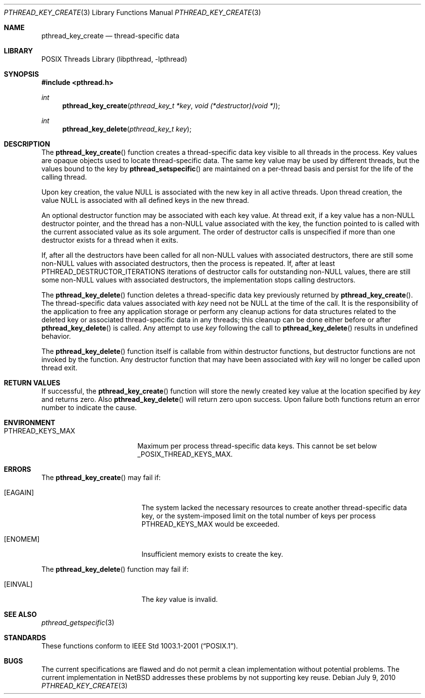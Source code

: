 .\" $NetBSD: pthread_key_create.3,v 1.7 2015/05/29 07:37:31 manu Exp $
.\"
.\" Copyright (c) 2002, 2010 The NetBSD Foundation, Inc.
.\" All rights reserved.
.\" Redistribution and use in source and binary forms, with or without
.\" modification, are permitted provided that the following conditions
.\" are met:
.\" 1. Redistributions of source code must retain the above copyright
.\"    notice, this list of conditions and the following disclaimer.
.\" 2. Redistributions in binary form must reproduce the above copyright
.\"    notice, this list of conditions and the following disclaimer in the
.\"    documentation and/or other materials provided with the distribution.
.\"
.\" THIS SOFTWARE IS PROVIDED BY THE NETBSD FOUNDATION, INC. AND CONTRIBUTORS
.\" ``AS IS'' AND ANY EXPRESS OR IMPLIED WARRANTIES, INCLUDING, BUT NOT LIMITED
.\" TO, THE IMPLIED WARRANTIES OF MERCHANTABILITY AND FITNESS FOR A PARTICULAR
.\" PURPOSE ARE DISCLAIMED.  IN NO EVENT SHALL THE FOUNDATION OR CONTRIBUTORS
.\" BE LIABLE FOR ANY DIRECT, INDIRECT, INCIDENTAL, SPECIAL, EXEMPLARY, OR
.\" CONSEQUENTIAL DAMAGES (INCLUDING, BUT NOT LIMITED TO, PROCUREMENT OF
.\" SUBSTITUTE GOODS OR SERVICES; LOSS OF USE, DATA, OR PROFITS; OR BUSINESS
.\" INTERRUPTION) HOWEVER CAUSED AND ON ANY THEORY OF LIABILITY, WHETHER IN
.\" CONTRACT, STRICT LIABILITY, OR TORT (INCLUDING NEGLIGENCE OR OTHERWISE)
.\" ARISING IN ANY WAY OUT OF THE USE OF THIS SOFTWARE, EVEN IF ADVISED OF THE
.\" POSSIBILITY OF SUCH DAMAGE.
.\"
.\" Copyright (c) 1996 John Birrell <jb@cimlogic.com.au>.
.\" All rights reserved.
.\"
.\" Redistribution and use in source and binary forms, with or without
.\" modification, are permitted provided that the following conditions
.\" are met:
.\" 1. Redistributions of source code must retain the above copyright
.\"    notice, this list of conditions and the following disclaimer.
.\" 2. Redistributions in binary form must reproduce the above copyright
.\"    notice, this list of conditions and the following disclaimer in the
.\"    documentation and/or other materials provided with the distribution.
.\" 3. All advertising materials mentioning features or use of this software
.\"    must display the following acknowledgement:
.\"	This product includes software developed by John Birrell.
.\" 4. Neither the name of the author nor the names of any co-contributors
.\"    may be used to endorse or promote products derived from this software
.\"    without specific prior written permission.
.\"
.\" THIS SOFTWARE IS PROVIDED BY JOHN BIRRELL AND CONTRIBUTORS ``AS IS'' AND
.\" ANY EXPRESS OR IMPLIED WARRANTIES, INCLUDING, BUT NOT LIMITED TO, THE
.\" IMPLIED WARRANTIES OF MERCHANTABILITY AND FITNESS FOR A PARTICULAR PURPOSE
.\" ARE DISCLAIMED.  IN NO EVENT SHALL THE REGENTS OR CONTRIBUTORS BE LIABLE
.\" FOR ANY DIRECT, INDIRECT, INCIDENTAL, SPECIAL, EXEMPLARY, OR CONSEQUENTIAL
.\" DAMAGES (INCLUDING, BUT NOT LIMITED TO, PROCUREMENT OF SUBSTITUTE GOODS
.\" OR SERVICES; LOSS OF USE, DATA, OR PROFITS; OR BUSINESS INTERRUPTION)
.\" HOWEVER CAUSED AND ON ANY THEORY OF LIABILITY, WHETHER IN CONTRACT, STRICT
.\" LIABILITY, OR TORT (INCLUDING NEGLIGENCE OR OTHERWISE) ARISING IN ANY WAY
.\" OUT OF THE USE OF THIS SOFTWARE, EVEN IF ADVISED OF THE POSSIBILITY OF
.\" SUCH DAMAGE.
.\"
.\" $FreeBSD: src/lib/libpthread/man/pthread_key_create.3,v 1.12 2002/09/16 19:29:28 mini Exp $
.\"
.Dd July 9, 2010
.Dt PTHREAD_KEY_CREATE 3
.Os
.Sh NAME
.Nm pthread_key_create
.Nd thread-specific data
.Sh LIBRARY
.Lb libpthread
.Sh SYNOPSIS
.In pthread.h
.Ft int
.Fn pthread_key_create "pthread_key_t *key" "void (*destructor)(void *)"
.Ft int
.Fn pthread_key_delete "pthread_key_t key"
.Sh DESCRIPTION
The
.Fn pthread_key_create
function creates a thread-specific data key visible to all threads in the
process.
Key values are opaque objects used to locate thread-specific data.
The same key value may be used by different threads,
but the values bound to the key by
.Fn pthread_setspecific
are maintained on a per-thread basis and
persist for the life of the calling thread.
.Pp
Upon key creation, the value
.Dv NULL
is associated with the new key in all active threads.
Upon thread creation, the value
.Dv NULL
is associated with all
defined keys in the new thread.
.Pp
An optional destructor function may be associated with each key value.
At thread exit, if a key value has a
.Pf non- Dv NULL
destructor pointer, and the thread has a
.Pf non- Dv NULL
value associated with the key, the function pointed
to is called with the current associated value as its sole argument.
The order of destructor calls is unspecified if more
than one destructor exists for a thread when it exits.
.Pp
If, after all the destructors have been called for all
.Pf non- Dv NULL
values with associated destructors, there are still some
.Pf non- Dv NULL
values with associated destructors, then the process is repeated.
If, after at least
.Dv PTHREAD_DESTRUCTOR_ITERATIONS
iterations of destructor calls for outstanding
.Pf non- Dv NULL
values, there are still some
.Pf non- Dv NULL
values with
associated destructors, the implementation stops calling destructors.
.Pp
The
.Fn pthread_key_delete
function deletes a thread-specific data key previously returned by
.Fn pthread_key_create .
The thread-specific data values associated with
.Fa key
need not be
.Dv NULL
at the time of the call.
It is the responsibility of the application to free any
application storage or perform any cleanup actions for data structures
related to the deleted key or associated thread-specific data in any threads;
this cleanup can be done either before or after
.Fn pthread_key_delete
is called.
Any attempt to use
.Fa key
following the call to
.Fn pthread_key_delete
results in undefined behavior.
.Pp
The
.Fn pthread_key_delete
function itself is callable from within destructor functions,
but destructor functions are not invoked by the function.
Any destructor function that may have been associated with
.Fa key
will no longer be called upon thread exit.
.Sh RETURN VALUES
If successful, the
.Fn pthread_key_create
function will store the newly created key value at the location specified by
.Fa key
and returns zero.
Also
.Fn pthread_key_delete
will return zero upon success.
Upon failure both functions return an error number to indicate the cause.
.Sh ENVIRONMENT
.Bl -tag -width PTHREAD_KEYS_MAX
.It Ev PTHREAD_KEYS_MAX
Maximum per process thread-specific data keys. This cannot be set
below 
.Dv _POSIX_THREAD_KEYS_MAX .
.El
.Sh ERRORS
The
.Fn pthread_key_create
may fail if:
.Bl -tag -width Er
.It Bq Er EAGAIN
The system lacked the necessary resources to create another thread-specific
data key, or the system-imposed limit on the total number of keys per process
.Dv PTHREAD_KEYS_MAX
would be exceeded.
.It Bq Er ENOMEM
Insufficient memory exists to create the key.
.El
.Pp
The
.Fn pthread_key_delete
function may fail if:
.Bl -tag -width Er
.It Bq Er EINVAL
The
.Fa key
value is invalid.
.El
.Sh SEE ALSO
.Xr pthread_getspecific 3
.Sh STANDARDS
These functions conform to
.St -p1003.1-2001 .
.Sh BUGS
The current specifications are flawed and
do not permit a clean implementation without potential problems.
The current implementation in
.Nx
addresses these problems by not supporting key reuse.
